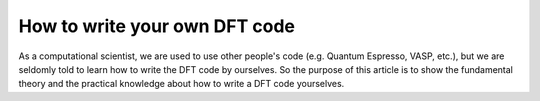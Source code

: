 How to write your own DFT code
================================

As a computational scientist, we are used to use other people's code (e.g. Quantum Espresso, VASP, etc.), but we are seldomly told to learn how to write the DFT code by ourselves. So the purpose of this article is to show the fundamental theory and the practical knowledge about how to write a DFT code yourselves.

